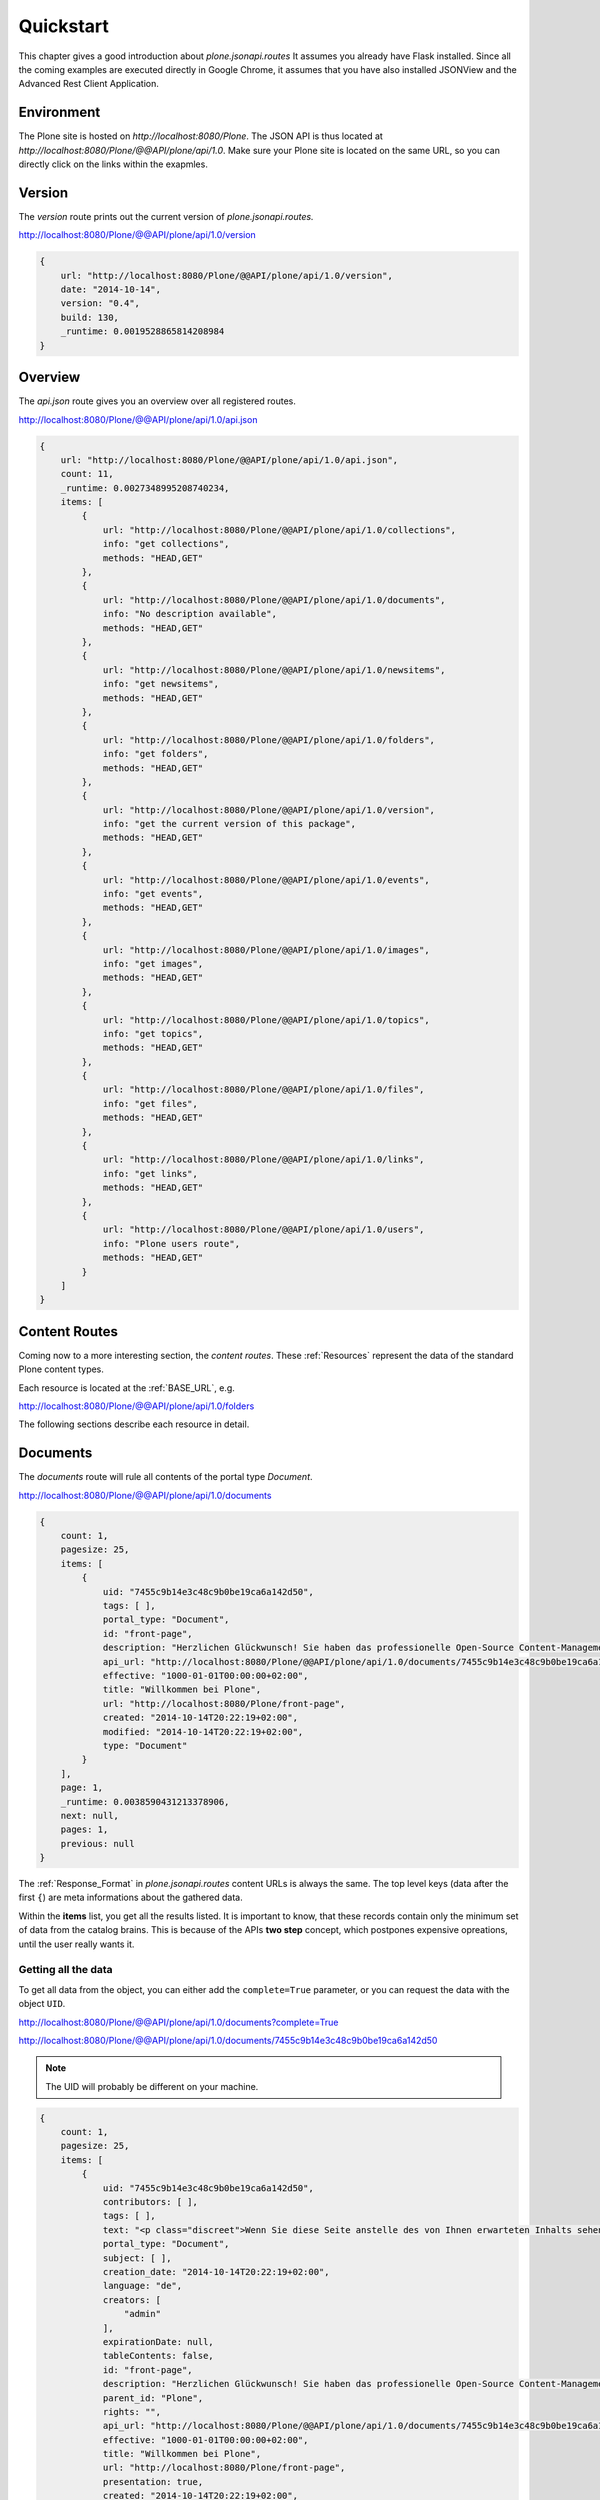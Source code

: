 Quickstart
==========

This chapter gives a good introduction about `plone.jsonapi.routes` It assumes
you already have Flask installed. Since all the coming examples are executed
directly in Google Chrome, it assumes that you have also installed JSONView and the
Advanced Rest Client Application.


Environment
-----------

The Plone site is hosted on `http://localhost:8080/Plone`. The JSON API is thus
located at `http://localhost:8080/Plone/@@API/plone/api/1.0`. Make sure your Plone
site is located on the same URL, so you can directly click on the links within the
exapmles.


Version
-------

The `version` route prints out the current version of `plone.jsonapi.routes.`

http://localhost:8080/Plone/@@API/plone/api/1.0/version

.. code-block:: javascript

    {
        url: "http://localhost:8080/Plone/@@API/plone/api/1.0/version",
        date: "2014-10-14",
        version: "0.4",
        build: 130,
        _runtime: 0.0019528865814208984
    }


Overview
--------

The `api.json` route gives you an overview over all registered routes.

http://localhost:8080/Plone/@@API/plone/api/1.0/api.json

.. code-block:: javascript

    {
        url: "http://localhost:8080/Plone/@@API/plone/api/1.0/api.json",
        count: 11,
        _runtime: 0.0027348995208740234,
        items: [
            {
                url: "http://localhost:8080/Plone/@@API/plone/api/1.0/collections",
                info: "get collections",
                methods: "HEAD,GET"
            },
            {
                url: "http://localhost:8080/Plone/@@API/plone/api/1.0/documents",
                info: "No description available",
                methods: "HEAD,GET"
            },
            {
                url: "http://localhost:8080/Plone/@@API/plone/api/1.0/newsitems",
                info: "get newsitems",
                methods: "HEAD,GET"
            },
            {
                url: "http://localhost:8080/Plone/@@API/plone/api/1.0/folders",
                info: "get folders",
                methods: "HEAD,GET"
            },
            {
                url: "http://localhost:8080/Plone/@@API/plone/api/1.0/version",
                info: "get the current version of this package",
                methods: "HEAD,GET"
            },
            {
                url: "http://localhost:8080/Plone/@@API/plone/api/1.0/events",
                info: "get events",
                methods: "HEAD,GET"
            },
            {
                url: "http://localhost:8080/Plone/@@API/plone/api/1.0/images",
                info: "get images",
                methods: "HEAD,GET"
            },
            {
                url: "http://localhost:8080/Plone/@@API/plone/api/1.0/topics",
                info: "get topics",
                methods: "HEAD,GET"
            },
            {
                url: "http://localhost:8080/Plone/@@API/plone/api/1.0/files",
                info: "get files",
                methods: "HEAD,GET"
            },
            {
                url: "http://localhost:8080/Plone/@@API/plone/api/1.0/links",
                info: "get links",
                methods: "HEAD,GET"
            },
            {
                url: "http://localhost:8080/Plone/@@API/plone/api/1.0/users",
                info: "Plone users route",
                methods: "HEAD,GET"
            }
        ]
    }


Content Routes
--------------

Coming now to a more interesting section, the `content routes`. These
:ref:`Resources` represent the data of the standard Plone content types.

Each resource is located at the :ref:`BASE_URL`, e.g.

http://localhost:8080/Plone/@@API/plone/api/1.0/folders

The following sections describe each resource in detail.


Documents
---------

The `documents` route will rule all contents of the portal type `Document`.

http://localhost:8080/Plone/@@API/plone/api/1.0/documents

.. code-block:: javascript

    {
        count: 1,
        pagesize: 25,
        items: [
            {
                uid: "7455c9b14e3c48c9b0be19ca6a142d50",
                tags: [ ],
                portal_type: "Document",
                id: "front-page",
                description: "Herzlichen Glückwunsch! Sie haben das professionelle Open-Source Content-Management-System Plone erfolgreich installiert.",
                api_url: "http://localhost:8080/Plone/@@API/plone/api/1.0/documents/7455c9b14e3c48c9b0be19ca6a142d50",
                effective: "1000-01-01T00:00:00+02:00",
                title: "Willkommen bei Plone",
                url: "http://localhost:8080/Plone/front-page",
                created: "2014-10-14T20:22:19+02:00",
                modified: "2014-10-14T20:22:19+02:00",
                type: "Document"
            }
        ],
        page: 1,
        _runtime: 0.0038590431213378906,
        next: null,
        pages: 1,
        previous: null
    }

The :ref:`Response_Format` in `plone.jsonapi.routes` content URLs is always
the same.  The top level keys (data after the first ``{``) are meta
informations about the gathered data.

Within the **items** list, you get all the results listed. It is important to
know, that these records contain only the minimum set of data from the catalog
brains. This is because of the APIs **two step** concept, which postpones
expensive opreations, until the user really wants it.

.. versionadded:: 0.3
    The result is now always batched. This means you get
    the items split up into batches onto multiple sites.


Getting all the data
~~~~~~~~~~~~~~~~~~~~

To get all data from the object, you can either add the ``complete=True`` parameter,
or you can request the data with the object ``UID``.

http://localhost:8080/Plone/@@API/plone/api/1.0/documents?complete=True

http://localhost:8080/Plone/@@API/plone/api/1.0/documents/7455c9b14e3c48c9b0be19ca6a142d50

.. note:: The UID will probably be different on your machine.


.. code-block:: javascript

    {
        count: 1,
        pagesize: 25,
        items: [
            {
                uid: "7455c9b14e3c48c9b0be19ca6a142d50",
                contributors: [ ],
                tags: [ ],
                text: "<p class="discreet">Wenn Sie diese Seite anstelle des von Ihnen erwarteten Inhalts sehen, hat der Betreiber dieser Website gerade erst Plone installiert. Bitte benachrichtigen Sie NICHT das Plone Team, sondern den Betreiber dieser Website.</p><h2>So starten Sie!</h2><p>Bevor Sie sich mit Ihrer neuen Plone-Website vertraut machen, stellen Sie bitte sicher, dass</p><ol> <li>Sie als Administrator angemeldet sind. <span class="discreet">(Sie müssten im Menü oben rechts den Eintrag 'Konfiguration' finden.)</span></li> <li><a href="http://localhost:8080/Plone/@@mail-controlpanel">Sie den E-Mail-Dienst konfiguriert haben</a>. <span class="discreet">(Plone benötigt einen SMTP-Server zur Benutzerregistrierung und um Benutzern die Möglichkeit zu geben, ein vergessenes Passwort neu zu setzen.)</span></li> <li><a href="http://localhost:8080/Plone/@@security-controlpanel">Sie wissen, welche Sicherheitseinstellungen für Ihre Website gültig sind</a>. <span class="discreet">(Das betrifft zum Beispiel die Selbstregistrierung und das Setzen von Passwörtern)</span></li></ol><h2>Machen Sie sich mit Plone vertraut!</h2><p>Anschließend empfehlen wir Ihnen Folgendes:</p><ul> <li>Lesen Sie, <a class="link-plain" href="http://plone.org/documentation/whatsnew">welche neuen Funktionen Plone</a> enthält (in Englisch),</li> <li>Lesen Sie die <a class="link-plain" href="http://plone.org/documentation">Dokumentation</a> (in Englisch), insbesondere <a class="link-plain" href="http://plone.org/documentation/phc_topic_area?topic=Basic+Use">die grundlegenden Kapitel</a> und <a class="link-plain" href="http://plone.org/documentation/faq/server-recommendations">die Empfehlungen zur Server-Konfiguration</a>. </li> <li>Lernen Sie die grundlegenden <a href="http://www.hasecke.com/plone-white-paper">Leistungsmerkmale</a> von Plone kennen.</li> <li>Lesen Sie das deutschsprachige <a href="http://www.hasecke.com/plone-benutzerhandbuch/">Plone-Benutzerhandbuch</a>.</li> <li>Nutzen Sie das deutschsprachige <a href="http://www.plone-entwicklerhandbuch.de">Plone-Entwicklerhandbuch</a>, wenn Sie Erweiterungen für Plone programmieren möchten.</li> <li>Entdecken Sie <a class="link-plain" href="http://plone.org/products">die verfügbaren Erweiterungen</a> für Plone.</li> <li>Lesen oder abonnieren Sie <a class="link-plain" href="http://plone.org/support">die englischsprachigen</a> oder <a class="link-plain" href="https://mail.dzug.org/mailman/listinfo/zope">die deutschsprachigen Mailinglisten</a>.</li></ul><h2>Individualisieren Sie Plone!</h2><p>Plone kann sehr individuell konfiguriert werden. Hier einige Beispiele:</p><ul> <li> Wählen Sie unter den <a href="http://localhost:8080/Plone/@@skins-controlpanel">installierten Designs</a> ein neues aus, oder installieren Sie <a class="link-plain" href="http://plone.org/products/by-category/themes">eins der verfügbaren Designs von plone.org</a>. <span class="discreet">(Bitte stellen Sie sicher, dass das Design mit der Plone-Version, die Sie installiert haben, kompatibel ist)</span> </li> <li> <a href="http://localhost:8080/Plone/@@types-controlpanel"> Bestimmen Sie die Arbeitsabläufe in Ihrer Website.</a> <span class="discreet">(Standardmäßig ist ein Arbeitsablauf für öffentliche Websites eingestellt, wenn Sie Plone als geschlossenes Intranet betreiben wollen, können Sie den Arbeitsablauf entsprechend ändern.)</span> </li> <li> Standardmäßig bearbeiten Sie die Inhalte mit einem visuellem Texteditor. <span class="discreet">(Wenn Sie eine textbasierte Syntax oder Wiki-Markup bevorzugen, können Sie dies in den <a href="http://localhost:8080/Plone/@@markup-controlpanel">Einstellungen für Textauszeichnung</a> auswählen)</span> </li> <li>Weitere Optionen stehen Ihnen in der <a href="http://localhost:8080/Plone/plone_control_panel">Website-Konfiguration</a> zur Verfügung. </li></ul><h2>Sagen Sie uns, wie Sie Plone nutzen!</h2><p>Haben Sie mit Plone etwas Interessantes vor? Möchten Sie eine große Website betreiben,oder haben Sie einen außergewöhnlichen Anwendungsfall? Bieten Sie als Unternehmen Lösungen auf Basis von Plone an?</p><ul> <li>Tragen Sie Ihr Unternehmen in die Liste der <a class="link-plain" href="http://plone.net/providers">Plone Dienstleister</a> ein.</li> <li>Tragen Sie Ihre Website in die Liste der <a class="link-plain" href="http://plone.net/sites">Plone Websites</a> ein. <span class="discreet">(Entdecken Sie, welche Websites bereits mit Plone betrieben werden!)</span> </li> <li>Beschreiben Sie in einer <a class="link-plain" href="http://plone.net/case-studies">Fallstudie</a> Ihr Projekt und Ihren Kunden.</li></ul><h2>Lernen Sie mehr über die Software-Architektur!</h2><p>Plone ist eine Anwendung für den Zope Applikationsserver und wurde in der objektorientierten Programmiersprache Python entwickelt. Mehr über diese Technologien erfahren Sie:</p><ul><li>auf der Website der <a class="link-plain" href="http://plone.org">Plone Community </a></li><li>auf der Website für den <a class="link-plain" href="http://zope2.zope.org">Zope Applikationsserver</a></li><li>auf der Website der <a class="link-plain" href="http://www.python.org">Python-Community</a>. </li></ul><h2>Spenden Sie an die Plone Foundation!</h2><p>Zahllose engagierte Personen und Unternehmen haben Plone möglich gemacht. Die Plone Foundation:</p><ul> <li>...schützt und unterstützt Plone,</li> <li>...ist eine gemeinnützige Organisation nach dem US-Gesetz 501(c)(3) und</li> <li>...kann Spendenquittungen ausstellen.</li></ul> <p><a href="http://plone.org/foundation/foundation-donations">Helfen Sie mit!</a></p><p>Danke, dass Sie Plone einsetzen. Wir hoffen, dass Sie begeistert sein werden!</p><p>Ihr Plone-Team</p>",
                portal_type: "Document",
                subject: [ ],
                creation_date: "2014-10-14T20:22:19+02:00",
                language: "de",
                creators: [
                    "admin"
                ],
                expirationDate: null,
                tableContents: false,
                id: "front-page",
                description: "Herzlichen Glückwunsch! Sie haben das professionelle Open-Source Content-Management-System Plone erfolgreich installiert.",
                parent_id: "Plone",
                rights: "",
                api_url: "http://localhost:8080/Plone/@@API/plone/api/1.0/documents/7455c9b14e3c48c9b0be19ca6a142d50",
                effective: "1000-01-01T00:00:00+02:00",
                title: "Willkommen bei Plone",
                url: "http://localhost:8080/Plone/front-page",
                presentation: true,
                created: "2014-10-14T20:22:19+02:00",
                modified: "2014-10-14T20:22:19+02:00",
                parent_uid: 0,
                modification_date: "2014-10-14T20:22:19+02:00",
                effectiveDate: null,
                relatedItems: [ ],
                location: "",
                allowDiscussion: false,
                excludeFromNav: false,
                type: "Document",
                workflow_info: {
                status: "Published",
                review_state: "published",
                transitions: [
                    {
                        url: "http://localhost:8080/Plone/front-page/content_status_modify?workflow_action=retract",
                        display: "If you submitted the item by mistake or want to perform additional edits, this will take it back.",
                        value: "retract"
                    },
                    {
                        url: "http://localhost:8080/Plone/front-page/content_status_modify?workflow_action=reject",
                        display: "Sending the item back will return the item to the original author instead of publishing it. You should preferably include a reason for why it was not published.",
                        value: "reject"
                    }
                ],
                workflow: "simple_publication_workflow"
                }
            }
        ],
        page: 1,
        _runtime: 0.15096807479858398,
        next: null,
        pages: 1,
        previous: null
    }


The requested object was now loaded by the API and all fields were gathered.
But not all data is coming directly from the object fields. Some of them have
been augmented by the API, such as ``transitions``.

.. note:: Please keep in mind that large data sets with the `?complete=True`
          Parameter might increase the loading time significantly.


Folders
-------

The `folders` route will rule all contents of the portal type `Folder`.

http://localhost:8080/Plone/@@API/plone/api/1.0/folders


Events
------

The `events` route will rule all contents of the portal type `Events`.

http://localhost:8080/Plone/@@API/plone/api/1.0/events


Files
-----

The `files` route will rule all contents of the portal type `File`.

http://localhost:8080/Plone/@@API/plone/api/1.0/files

.. versionadded:: 0.2
    The object data contains now the base64 encoded file with the size and
    mimetype information.


Images
------

The `images` route will rule all contents of the portal type `Image`.

http://localhost:8080/Plone/@@API/plone/api/1.0/images

.. versionadded:: 0.2
    The object data contains now the base64 encoded image with the size and
    mimetype information.


Links
-----

The `links` route will rule all contents of the portal type `Link`.

http://localhost:8080/Plone/@@API/plone/api/1.0/links


News Items
----------

The `newsitems` route will rule all contents of the portal type `News Item`.

http://localhost:8080/Plone/@@API/plone/api/1.0/newsitems


Topics
------

The `topics` route will rule all contents of the portal type `Topic`.

http://localhost:8080/Plone/@@API/plone/api/1.0/topics


Collections
-----------

The `collections` route will rule all contents of the portal type `Collection`.

http://localhost:8080/Plone/@@API/plone/api/1.0/collections


.. vim: set ft=rst ts=4 sw=4 expandtab tw=78 :
